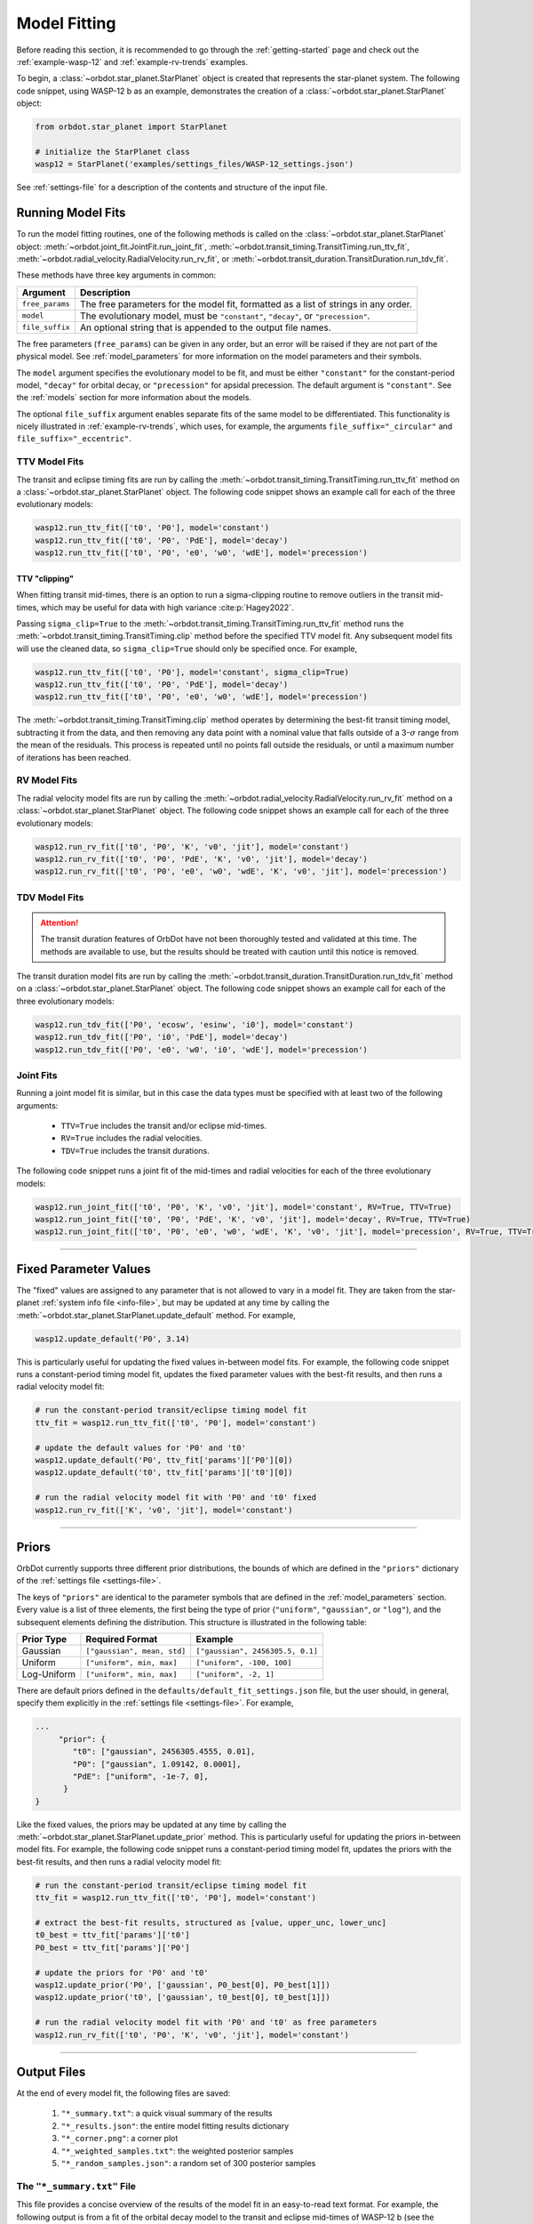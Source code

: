 .. _model-fitting:

**************
Model Fitting
**************
Before reading this section, it is recommended to go through the :ref:`getting-started` page and check out the :ref:`example-wasp-12` and :ref:`example-rv-trends` examples.

To begin, a :class:`~orbdot.star_planet.StarPlanet` object is created that represents the star-planet system. The following code snippet, using WASP-12 b as an example, demonstrates the creation of a :class:`~orbdot.star_planet.StarPlanet` object:

.. code-block:: python

    from orbdot.star_planet import StarPlanet

    # initialize the StarPlanet class
    wasp12 = StarPlanet('examples/settings_files/WASP-12_settings.json')

See :ref:`settings-file` for a description of the contents and structure of the input file.

.. _running_model_fits:

Running Model Fits
==================
To run the model fitting routines, one of the following methods is called on the :class:`~orbdot.star_planet.StarPlanet` object: :meth:`~orbdot.joint_fit.JointFit.run_joint_fit`, :meth:`~orbdot.transit_timing.TransitTiming.run_ttv_fit`, :meth:`~orbdot.radial_velocity.RadialVelocity.run_rv_fit`, or :meth:`~orbdot.transit_duration.TransitDuration.run_tdv_fit`.

These methods have three key arguments in common:

.. list-table::
   :header-rows: 1

   * - Argument
     - Description
   * - ``free_params``
     - The free parameters for the model fit, formatted as a list of strings in any order.
   * - ``model``
     - The evolutionary model, must be ``"constant"``, ``"decay"``, or ``"precession"``.
   * - ``file_suffix``
     - An optional string that is appended to the output file names.

The free parameters (``free_params``) can be given in any order, but an error will be raised if they are not part of the physical model. See :ref:`model_parameters` for more information on the model parameters and their symbols.

The ``model`` argument specifies the evolutionary model to be fit, and must be either ``"constant"`` for the constant-period model, ``"decay"`` for orbital decay, or ``"precession"`` for apsidal precession. The default argument is ``"constant"``. See the :ref:`models` section for more information about the models.

The optional ``file_suffix`` argument enables separate fits of the same model to be differentiated. This functionality is nicely illustrated in :ref:`example-rv-trends`, which uses, for example, the arguments ``file_suffix="_circular"`` and ``file_suffix="_eccentric"``.

TTV Model Fits
--------------
The transit and eclipse timing fits are run by calling the :meth:`~orbdot.transit_timing.TransitTiming.run_ttv_fit` method on a :class:`~orbdot.star_planet.StarPlanet` object. The following code snippet shows an example call for each of the three evolutionary models:

.. code-block:: python

    wasp12.run_ttv_fit(['t0', 'P0'], model='constant')
    wasp12.run_ttv_fit(['t0', 'P0', 'PdE'], model='decay')
    wasp12.run_ttv_fit(['t0', 'P0', 'e0', 'w0', 'wdE'], model='precession')

TTV "clipping"
^^^^^^^^^^^^^^
When fitting transit mid-times, there is an option to run a sigma-clipping routine to remove outliers in the transit mid-times, which may be useful for data with high variance :cite:p:`Hagey2022`.

Passing ``sigma_clip=True`` to the :meth:`~orbdot.transit_timing.TransitTiming.run_ttv_fit` method runs the :meth:`~orbdot.transit_timing.TransitTiming.clip` method before the specified TTV model fit. Any subsequent model fits will use the cleaned data, so ``sigma_clip=True`` should only be specified once. For example,

.. code-block:: python

    wasp12.run_ttv_fit(['t0', 'P0'], model='constant', sigma_clip=True)
    wasp12.run_ttv_fit(['t0', 'P0', 'PdE'], model='decay')
    wasp12.run_ttv_fit(['t0', 'P0', 'e0', 'w0', 'wdE'], model='precession')

The :meth:`~orbdot.transit_timing.TransitTiming.clip` method operates by determining the best-fit transit timing model, subtracting it from the data, and then removing any data point with a nominal value that falls outside of a 3-:math:`\sigma` range from the mean of the residuals. This process is repeated until no points fall outside the residuals, or until a maximum number of iterations has been reached.

RV Model Fits
-------------
The radial velocity model fits are run by calling the :meth:`~orbdot.radial_velocity.RadialVelocity.run_rv_fit` method on a :class:`~orbdot.star_planet.StarPlanet` object. The following code snippet shows an example call for each of the three evolutionary models:

.. code-block:: python

    wasp12.run_rv_fit(['t0', 'P0', 'K', 'v0', 'jit'], model='constant')
    wasp12.run_rv_fit(['t0', 'P0', 'PdE', 'K', 'v0', 'jit'], model='decay')
    wasp12.run_rv_fit(['t0', 'P0', 'e0', 'w0', 'wdE', 'K', 'v0', 'jit'], model='precession')

TDV Model Fits
--------------
.. attention::

    The transit duration features of OrbDot have not been thoroughly tested and validated at this time. The methods are available to use, but the results should be treated with caution until this notice is removed.

The transit duration model fits are run by calling the :meth:`~orbdot.transit_duration.TransitDuration.run_tdv_fit` method on a :class:`~orbdot.star_planet.StarPlanet` object. The following code snippet shows an example call for each of the three evolutionary models:

.. code-block:: python

    wasp12.run_tdv_fit(['P0', 'ecosw', 'esinw', 'i0'], model='constant')
    wasp12.run_tdv_fit(['P0', 'i0', 'PdE'], model='decay')
    wasp12.run_tdv_fit(['P0', 'e0', 'w0', 'i0', 'wdE'], model='precession')

Joint Fits
----------
Running a joint model fit is similar, but in this case the data types must be specified with at least two of the following arguments:

 - ``TTV=True`` includes the transit and/or eclipse mid-times.
 - ``RV=True`` includes the radial velocities.
 - ``TDV=True`` includes the transit durations.

The following code snippet runs a joint fit of the mid-times and radial velocities for each of the three evolutionary models:

.. code-block:: python

    wasp12.run_joint_fit(['t0', 'P0', 'K', 'v0', 'jit'], model='constant', RV=True, TTV=True)
    wasp12.run_joint_fit(['t0', 'P0', 'PdE', 'K', 'v0', 'jit'], model='decay', RV=True, TTV=True)
    wasp12.run_joint_fit(['t0', 'P0', 'e0', 'w0', 'wdE', 'K', 'v0', 'jit'], model='precession', RV=True, TTV=True)

------------

.. _fixed_values:

Fixed Parameter Values
======================
The "fixed" values are assigned to any parameter that is not allowed to vary in a model fit. They are taken from the star-planet :ref:`system info file <info-file>`, but may be updated at any time by calling the :meth:`~orbdot.star_planet.StarPlanet.update_default` method. For example,

.. code-block:: python

    wasp12.update_default('P0', 3.14)

This is particularly useful for updating the fixed values in-between model fits. For example, the following code snippet runs a constant-period timing model fit, updates the fixed parameter values with the best-fit results, and then runs a radial velocity model fit:

.. code-block:: python

    # run the constant-period transit/eclipse timing model fit
    ttv_fit = wasp12.run_ttv_fit(['t0', 'P0'], model='constant')

    # update the default values for 'P0' and 't0'
    wasp12.update_default('P0', ttv_fit['params']['P0'][0])
    wasp12.update_default('t0', ttv_fit['params']['t0'][0])

    # run the radial velocity model fit with 'P0' and 't0' fixed
    wasp12.run_rv_fit(['K', 'v0', 'jit'], model='constant')

------------

.. _priors:

Priors
======
OrbDot currently supports three different prior distributions, the bounds of which are defined in the ``"priors"`` dictionary of the :ref:`settings file <settings-file>`.

The keys of ``"priors"`` are identical to the parameter symbols that are defined in the :ref:`model_parameters` section. Every value is a list of three elements, the first being the type of prior (``"uniform"``, ``"gaussian"``, or ``"log"``), and the subsequent elements defining the distribution. This structure is illustrated in the following table:

.. list-table::
   :header-rows: 1

   * - Prior Type
     - Required Format
     - Example
   * - Gaussian
     - ``["gaussian", mean, std]``
     - ``["gaussian", 2456305.5, 0.1]``
   * - Uniform
     - ``["uniform", min, max]``
     - ``["uniform", -100, 100]``
   * - Log-Uniform
     - ``["uniform", min, max]``
     - ``["uniform", -2, 1]``

There are default priors defined in the ``defaults/default_fit_settings.json`` file, but the user should, in general, specify them explicitly in the :ref:`settings file <settings-file>`. For example,

.. code-block:: JSON

     ...
          "prior": {
             "t0": ["gaussian", 2456305.4555, 0.01],
             "P0": ["gaussian", 1.09142, 0.0001],
             "PdE": ["uniform", -1e-7, 0],
           }
     }

Like the fixed values, the priors may be updated at any time by calling the :meth:`~orbdot.star_planet.StarPlanet.update_prior` method. This is particularly useful for updating the priors in-between model fits. For example, the following code snippet runs a constant-period timing model fit, updates the priors with the best-fit results, and then runs a radial velocity model fit:

.. code-block:: python

    # run the constant-period transit/eclipse timing model fit
    ttv_fit = wasp12.run_ttv_fit(['t0', 'P0'], model='constant')

    # extract the best-fit results, structured as [value, upper_unc, lower_unc]
    t0_best = ttv_fit['params']['t0']
    P0_best = ttv_fit['params']['P0']

    # update the priors for 'P0' and 't0'
    wasp12.update_prior('P0', ['gaussian', P0_best[0], P0_best[1]])
    wasp12.update_prior('t0', ['gaussian', t0_best[0], t0_best[1]])

    # run the radial velocity model fit with 'P0' and 't0' as free parameters
    wasp12.run_rv_fit(['t0', 'P0', 'K', 'v0', 'jit'], model='constant')

------------

Output Files
============
At the end of every model fit, the following files are saved:

 1. ``"*_summary.txt"``: a quick visual summary of the results
 2. ``"*_results.json"``: the entire model fitting results dictionary
 3. ``"*_corner.png"``: a corner plot
 4. ``"*_weighted_samples.txt"``: the weighted posterior samples
 5. ``"*_random_samples.json"``: a random set of 300 posterior samples

The ``"*_summary.txt"`` File
----------------------------
This file provides a concise overview of the results of the model fit in an easy-to-read text format. For example, the following output is from a fit of the orbital decay model to the transit and eclipse mid-times of WASP-12 b (see the :ref:`WASP-12 b example <example-wasp-12>` for more):

.. code-block:: text

    Stats
    -----
    Sampler: nestle
    Free parameters: ['t0' 'P0' 'PdE']
    log(Z) = -104.47 ± 0.14
    Run time (s): 7.04
    Num live points: 1000
    Evidence tolerance: 0.01
    Eff. samples per second: 663

    Results
    -------
    t0 = 2456305.4558077552 + 3.379490226507187e-05 - 3.208918496966362e-05
    P0 = 1.0914201076440608 + 4.156631039364811e-08 - 4.3833844109997244e-08
    PdE = -1.00348670058712e-09 + 6.98096735732343e-11 - 6.878773061871802e-11
    dPdt (ms/yr) = -29.015070989305705 + 2.0184947476459363 - 1.9889460278124174

    Fixed Parameters
    ----------------
    e0 = 0.0
    w0 = 0.0

The ``"*_results.json"`` File
-----------------------------
This file stores a comprehensive summary of the model fit settings and results in a ``.json`` format. It ensures that critical information about the model fit is not lost, but it is not designed for easy reading. Rather, the ``"*_summary.txt"`` file serves to quickly convey the results and should typically be examined first.

The following table lists the keys of the ``*_results.json`` file:

.. list-table::
   :header-rows: 1

   * - Key
     - Data Type
     - Description
   * - ``"stats"``
     - ``dict``
     - A dictionary containing various model fit statistics and settings.
   * - ``"params"``
     - ``dict``
     - A dictionary containing the best-fit parameters and their 68% confidence intervals.
   * - ``"prior"``
     - ``dict``
     - The dictionary of prior distributions from the :ref:`settings file <settings_file>`.
   * - ``"model"``
     - ``str``
     - The model that was fit (e.g. ``"ttv_constant"``, ``"joint_precession"``, etc.).
   * - ``"file_suffix"``
     - ``str``
     - The file suffix that was given to the model fit.
   * - ``"results_filename"``
     - ``str``
     - The path to this file (recorded for the plotting functions).
   * - ``"samples_filename"``
     - ``str``
     - The path to the ``"*_random_samples.txt"`` file (recorded for the plotting functions).

The ``"stats"`` dictionary records various model fit statistics and settings with the following keys:

.. list-table::
   :header-rows: 0

   * - ``"logZ"``
     - ``float``
     - The Bayesian evidence.
   * - ``"logZ_err"``
     - ``float``
     - The Bayesian evidence uncertainty.
   * - ``"run_time"``
     - ``float``
     - The run time of the model fit in seconds.
   * - ``"evidence_tolerance"``
     - ``float``
     - The evidence tolerance given to the model fit.
   * - ``"n_live_points"``
     - ``float``
     - The number of live points given to the model fit.
   * - ``"n_dims"``
     - ``float``
     - The number of free parameters.
   * - ``"n_samples"``
     - ``float``
     - The number of weighted posterior samples.
   * - ``"eff_samples_per_s"``
     - ``float``
     - The effective samples per second.

The ``"params"`` dictionary contains key-value pairs that store the best-fit parameter values and their 68% confidence intervals. The keys match the parameter symbols (see :ref:`model_parameters`), and each value is a list of three elements: [the best-fit value, the upper uncertainty, and the lower uncertainty].

The following code snippet demonstrates how to access the best-fit parameters after a model fit:

.. code-block:: python

    # run the constant-period timing model fit
    ttv_fit = wasp12.run_ttv_fit(['t0', 'P0'], model='constant')

    # extract the best-fit parameter values and their uncertainties
    t0_best, t0_upper_err, t0_lower_err = ttv_fit['params']['t0']
    P0_best, P0_upper_err, P0_lower_err = ttv_fit['params']['P0']

If the free parameters include ``"ecosw"`` and ``"esinw"`` or ``"sq_ecosw"`` and ``"sq_esinw"``, the derived eccentricity ``"e0"`` and argument of pericenter ``"w0"`` can be accessed the same way.

The entire set of OrbDot :ref:`parameters <model_parameters>` are included in the ``"params"`` dictionary for completeness, even if they are not part of the physical model, to ensure that no information is lost or overlooked. If a parameter was not allowed to vary in the model fit, its fixed value is given.

------------

.. _interpreting-results:

Interpreting the Results
========================
The :class:`~orbdot.analysis.Analyzer` class combines model fit results, star-planet system characteristics, and the data to compute and summarize analyses of various physical models, such as equilibrium tides, apsidal precession, systemic proper motion, and companion objects.

The initialization of an :class:`~orbdot.analysis.Analyzer` class requires a :class:`~orbdot.star_planet.StarPlanet` object and the results of a model fit. The latter may be passed directly after a model fit, for example:

.. code-block:: python

    # run the orbital decay TTV model fit
    decay_fit = wasp12.run_ttv_fit(['t0', 'P0', 'PdE'], model='decay')

    # initialize the Analyzer class
    analyzer = Analyzer(wasp12, decay_fit)

or loaded from a preexisting file:

.. code-block:: python

    import json

    # load the orbital decay fit results
    with open('results/WASP-12/ttv_fits/ttv_decay_results.json') as jf:
        decay_fit = json.load(jf)

    # initialize the Analyzer class
    analyzer = Analyzer(wasp12, decay_fit)

As soon as an :class:`~orbdot.analysis.Analyzer` object is created, a file is created for recording the output of any methods that are called. For example, the code snippet above generates the file: ``results/WASP-12/analysis/ttv_decay_analysis.txt``.

``Analyzer`` Methods
--------------------
The following sections summarize the main :class:`~orbdot.analysis.Analyzer` methods, the output of which are appended to the ``*_analysis.txt`` file described above.

1. Model Comparison
^^^^^^^^^^^^^^^^^^^
The :meth:`~orbdot.analysis.Analyzer.model_comparison` method compares the Bayesian evidence for the model fit with that of a different model. To compare the two models, the Bayes factor is calculated as:

.. math::

    \log{B_{12}} = \log{\mathrm{Z}}_{1} - \log{\mathrm{Z}}_{2}

where :math:`\log{\mathrm{Z}}` is the Bayesian evidence, which is defined such that a lower magnitude signifies a superior fit to the observed data. The Bayes factor is then compared to the thresholds established by :cite:t:`KassRaftery1995`, tabulated below.

.. table::
    :width: 80%
    :align: center

        +----------------------------------+---------------------------------------------------+
        | Condition                        | Evidence for Model 1 (Model 1)                    |
        +==================================+===================================================+
        | :math:`B_{12} \leq 1`            | Model 1 is not supported over Model 2             |
        +----------------------------------+---------------------------------------------------+
        | :math:`1 < B_{12} \leq 3`        | Evidence for Model 1 barely worth mentioning      |
        +----------------------------------+---------------------------------------------------+
        | :math:`3 < B_{12} \leq 20`       | Positive evidence for Model 1                     |
        +----------------------------------+---------------------------------------------------+
        | :math:`20 < B_{12} \leq 150`     | Strong evidence for Model 1                       |
        +----------------------------------+---------------------------------------------------+
        | :math:`150 < B_{12}`             | Very strong evidence for Model 1                  |
        +----------------------------------+---------------------------------------------------+

The following code snippet calls this method after running a different TTV model fit:

.. code-block:: python

    # run the apsidal precession TTV model fit
    decay_fit = wasp12.run_ttv_fit(['t0', 'P0', 'PdE'], model='decay')
    precession_fit = wasp12.run_ttv_fit(['t0', 'P0', 'e0', 'w0', 'wdE'], model='precession')

    # initialize the Analyzer class
    analyzer = Analyzer(wasp12, decay_fit)

    # compare the orbital decay and apsidal precession models
    analyzer.model_comparison(precession_fit)


2. Orbital Decay Model Fit
^^^^^^^^^^^^^^^^^^^^^^^^^^
The :meth:`~orbdot.analysis.Analyzer.orbital_decay_fit` method produces a summary of various values derived from interpreting the results of an orbital decay model fit in the context of equilibrium tidal theory.

.. code-block:: python

    # run an analysis of the orbital decay model fit results
    analyzer.orbital_decay_fit()

It calls the following methods from the :ref:`theory module <theory_module>`:

.. autosummary::
   :nosignatures:

   orbdot.models.theory.decay_quality_factor_from_pdot
   orbdot.models.theory.decay_timescale
   orbdot.models.theory.decay_energy_loss
   orbdot.models.theory.decay_angular_momentum_loss

3. Apsidal Precession Model Fit
^^^^^^^^^^^^^^^^^^^^^^^^^^^^^^^
The :meth:`~orbdot.analysis.Analyzer.apsidal_precession_fit` method produces a summary of various values derived from interpreting the results of an apsidal precession model fit in the context of general relativistic effects, rotation, and tides.

.. code-block:: python

    # run an analysis of the apsidal precession model fit results
    analyzer.apsidal_precession_fit()

It calls the following methods from the :ref:`theory module <theory_module>`:

.. autosummary::
   :nosignatures:

   orbdot.models.theory.get_pdot_from_wdot
   orbdot.models.theory.precession_rotational_star_k2
   orbdot.models.theory.precession_rotational_planet_k2
   orbdot.models.theory.precession_tidal_star_k2
   orbdot.models.theory.precession_tidal_planet_k2


4. Systemic Proper Motion Analysis
^^^^^^^^^^^^^^^^^^^^^^^^^^^^^^^^^^
The :meth:`~orbdot.analysis.Analyzer.proper_motion` method calculates and summarizes upper limits for the transit variations that are expected due to the effects of systemic proper motion.

.. code-block:: python

    # run an assessment of the effects of systemic proper motion
    analyzer.proper_motion()

It calls the following methods from the :ref:`theory module <theory_module>`:

.. autosummary::
   :nosignatures:

   orbdot.models.theory.proper_motion_idot
   orbdot.models.theory.proper_motion_wdot
   orbdot.models.theory.proper_motion_tdot
   orbdot.models.theory.proper_motion_pdot
   orbdot.models.theory.proper_motion_shklovskii

5. Orbital Decay Predictions
^^^^^^^^^^^^^^^^^^^^^^^^^^^^
The :meth:`~orbdot.analysis.Analyzer.orbital_decay_predicted` method calculates and summarizes various orbital decay parameters that are predicted by theory, using on an empirical law for the host star's modified tidal quality factor.

.. code-block:: python

    # run an analysis of orbital decay predicted by theory
    analyzer.orbital_decay_predicted()

It calls the following methods from the :ref:`theory module <theory_module>`:

.. autosummary::
   :nosignatures:

   orbdot.models.theory.decay_empirical_quality_factor
   orbdot.models.theory.decay_pdot_from_quality_factor
   orbdot.models.theory.decay_timescale
   orbdot.models.theory.decay_energy_loss
   orbdot.models.theory.decay_angular_momentum_loss

6. Apsidal Precession Predictions
^^^^^^^^^^^^^^^^^^^^^^^^^^^^^^^^^
The :meth:`~orbdot.analysis.Analyzer.apsidal_precession_predicted` method produces a summary of the expected rates of apsidal precession due to general relativistic effects, tides, and rotation.

.. code-block:: python

    # run an analysis of apsidal precession predicted by theory
    analyzer.apsidal_precession_predicted()

It calls the following methods from the :ref:`theory module <theory_module>`:

.. autosummary::
   :nosignatures:

   orbdot.models.theory.precession_gr
   orbdot.models.theory.precession_rotational_star
   orbdot.models.theory.precession_rotational_planet
   orbdot.models.theory.precession_tidal_star
   orbdot.models.theory.precession_tidal_planet

7. Companion Planet Analysis
^^^^^^^^^^^^^^^^^^^^^^^^^^^^
If there is a companion planet in the system, whether interior or exterior to the observed planet's orbit, it could induce perturbations that cause measurable variations in transit and radial velocity observations.

The :meth:`~orbdot.analysis.Analyzer.unknown_companion` method derives constraints on a possible companion planet's orbit and mass with the best-fit model.

.. code-block:: python

    analyzer.unknown_companion()

It calls the following methods from the :ref:`theory module <theory_module>`:

.. autosummary::
   :nosignatures:

   orbdot.models.theory.companion_from_quadratic_rv
   orbdot.models.theory.companion_mass_from_rv_trend
   orbdot.models.theory.companion_doppler_pdot_from_rv_trend
   orbdot.models.theory.companion_doppler_rv_trend_from_pdot
   orbdot.models.theory.companion_mass_from_precession

8. Resolved Binary Analysis
^^^^^^^^^^^^^^^^^^^^^^^^^^^
A bound stellar companion may induce measurable variations in radial velocity measurements of an exoplanet host star. The :meth:`~orbdot.analysis.Analyzer.resolved_binary` method produces a summary of the expected observational effect(s) of a resolved companion star, i.e., one for which the angular separation is known.

.. code-block:: python

    analyzer.resolved_binary()

It calls the following methods from the :ref:`theory module <theory_module>`:

.. autosummary::
   :nosignatures:

   orbdot.models.theory.resolved_binary_rv_trend_from_mass
   orbdot.models.theory.companion_doppler_pdot_from_rv_trend
   orbdot.models.theory.resolved_binary_mass_from_rv_trend

------------

.. _analyzer_attributes:

``Analyzer`` Attributes
-----------------------
The following table summarizes various :class:`~orbdot.analysis.Analyzer` class attributes that are useful for writing custom scripts and functions with OrbDot. For the model parameters, the best-fit results are used for those that were allowed to vary in the model fit, and the remaining parameters are assigned values from the :ref:`fixed values <fixed_values>` dictionary.

.. list-table::
   :widths: 30 15 80
   :header-rows: 1

   * - Attribute
     - Type
     - Description
   * -
     -
     -
   * - **Data**
     -
     -
   * - ``rv_data``
     - ``dict``
     - Dictionary containing the radial velocity data
   * - ``ttv_data``
     - ``dict``
     - Dictionary containing transit and eclipse mid-time data
   * - ``tdv_data``
     - ``dict``
     - Dictionary containing transit duration data
   * -
     -
     -
   * - **System Info**
     -
     -
   * - ``star_name``
     - ``str``
     - The name of the host star
   * - ``RA``
     - ``str``
     - Right ascension coordinate [hexidecimal]
   * - ``DEC``
     - ``str``
     - Declination coordinate [hexidecimal]
   * - ``mu``
     - ``float``
     - The systemic proper motion of the system [mas/yr]
   * - ``mu_RA``
     - ``float``
     - The right ascension component of the proper motion [mas/yr]
   * - ``mu_DEC``
     - ``float``
     - The declination component of the proper motion [mas/yr]
   * - ``distance``
     - ``float``
     - The distance to the system [pc]
   * - ``v_r``
     - ``float``
     - The systemic radial velocity [km/s]
   * - ``age``
     - ``float``
     - The age of the system [Gyr]
   * - ``discovery_year``
     - ``int``
     - The year of discovery.
   * -
     -
     -
   * - **Host Star Properties**
     -
     -
   * - ``M_s``
     - ``float``
     - The mass of the star [Solar masses]
   * - ``R_s``
     - ``float``
     - The radius of the star [Solar radii]
   * - ``k2_s``
     - ``float``
     - The star's Love number.
   * - ``P_rot_s``
     - ``float``
     - The star's rotation period [days]
   * -
     -
     -
   * - **Planet Properties**
     -
     -
   * - ``planet_name``
     - ``str``
     - The name of the planet
   * - ``M_p``
     - ``float``
     - The mass of the planet [Earth masses]
   * - ``R_p``
     - ``float``
     - The radius of the planet [Earth radii]
   * - ``k2_p``
     - ``float``
     - The planet's Love number.
   * - ``P_rot_p``
     - ``float``
     - The planet's rotation period [days]
   * -
     -
     -
   * - **Model Fit Parameters**
     -
     -
   * - ``t0``
     - ``float``
     - The reference transit mid-time [BJD]
   * - ``P0``
     - ``float``
     - The observed orbital period at time ``t0`` [days]
   * - ``e0``
     - ``float``
     - The eccentricity of the orbit at time ``t0``
   * - ``w0``
     - ``float``
     - The argument of pericenter of the planet's orbit at time ``t0`` [rad]
   * - ``i0``
     - ``float``
     - The line-of-sight inclination at time ``t0`` [deg]
   * - ``PdE``
     - ``float``
     - The orbital decay rate [days/E]
   * - ``wdE``
     - ``float``
     - The apsidal precession rate [rad/E]
   * - ``K``
     - ``float``
     - The radial velocity semi-amplitude [m/s]
   * - ``dvdt``
     - ``float``
     - A first-order radial velocity trend [m/s/day]
   * - ``ddvdt``
     - ``float``
     - A second-order radial velocity trend [m/s/day^2]
